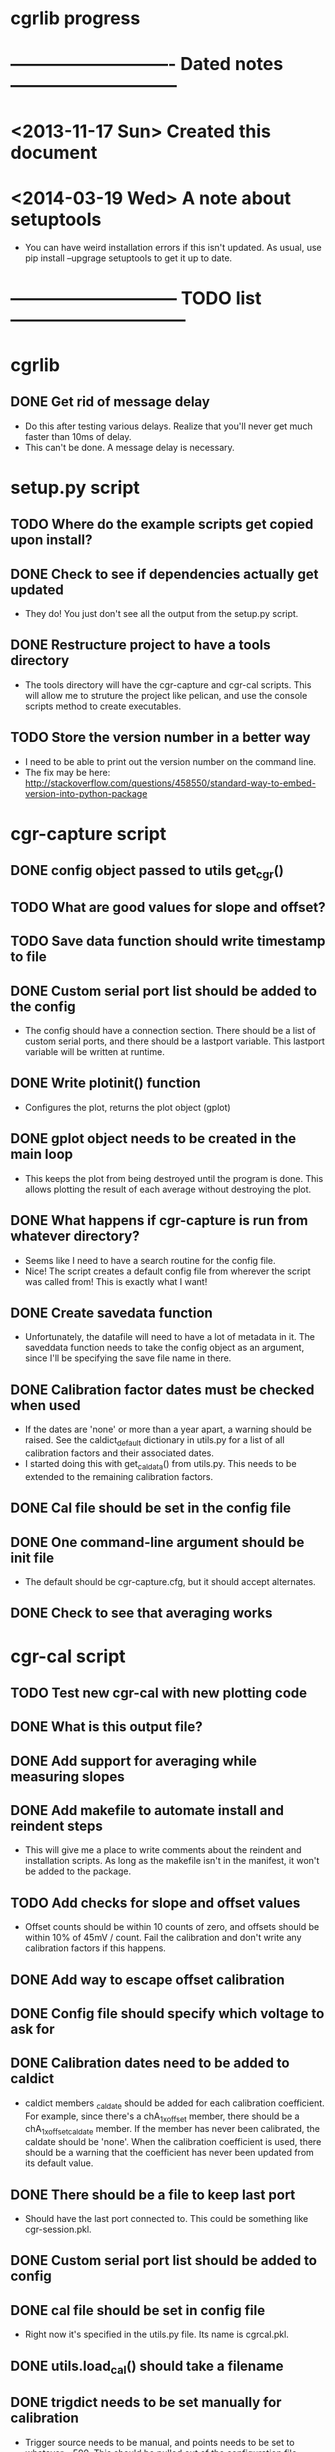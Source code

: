 #+CATEGORY: cgrlib
* cgrlib progress
* ---------------------------- Dated notes -----------------------------
* <2013-11-17 Sun> Created this document
* <2014-03-19 Wed> A note about setuptools
  - You can have weird installation errors if this isn't updated.  As
    usual, use pip install --upgrage setuptools to get it up to date.
* ----------------------------- TODO list ------------------------------
* cgrlib
** DONE Get rid of message delay
   - Do this after testing various delays.  Realize that you'll never
     get much faster than 10ms of delay.
   - This can't be done.  A message delay is necessary.
* setup.py script
** TODO Where do the example scripts get copied upon install?
** DONE Check to see if dependencies actually get updated
   - They do!  You just don't see all the output from the setup.py script.
** DONE Restructure project to have a tools directory
   - The tools directory will have the cgr-capture and cgr-cal
     scripts.  This will allow me to struture the project like
     pelican, and use the console scripts method to create
     executables.
** TODO Store the version number in a better way
   - I need to be able to print out the version number on the command line.
   - The fix may be here: http://stackoverflow.com/questions/458550/standard-way-to-embed-version-into-python-package
* cgr-capture script
** DONE config object passed to utils get_cgr()
** TODO What are good values for slope and offset?
** TODO Save data function should write timestamp to file
** DONE Custom serial port list should be added to the config
   - The config should have a connection section.  There should be a
     list of custom serial ports, and there should be a lastport
     variable.  This lastport variable will be written at runtime.
** DONE Write plotinit() function
   - Configures the plot, returns the plot object (gplot)
** DONE gplot object needs to be created in the main loop
   - This keeps the plot from being destroyed until the program is
     done.  This allows plotting the result of each average without
     destroying the plot.
** DONE What happens if cgr-capture is run from whatever directory?
   - Seems like I need to have a search routine for the config file.
   - Nice!  The script creates a default config file from wherever the
     script was called from!  This is exactly what I want!
** DONE Create savedata function
   - Unfortunately, the datafile will need to have a lot of metadata
     in it.  The saveddata function needs to take the config object as
     an argument, since I'll be specifying the save file name in
     there.
** DONE Calibration factor dates must be checked when used
   - If the dates are 'none' or more than a year apart, a warning
     should be raised.  See the caldict_default dictionary in utils.py
     for a list of all calibration factors and their associated dates.
   - I started doing this with get_cal_data() from utils.py.  This
     needs to be extended to the remaining calibration factors.
** DONE Cal file should be set in the config file
** DONE One command-line argument should be init file
   - The default should be cgr-capture.cfg, but it should accept
     alternates.
** DONE Check to see that averaging works
* cgr-cal script
** TODO Test new cgr-cal with new plotting code
** DONE What is this output file?  
** DONE Add support for averaging while measuring slopes
** DONE Add makefile to automate install and reindent steps
   - This will give me a place to write comments about the reindent
     and installation scripts.  As long as the makefile isn't in the
     manifest, it won't be added to the package.
** TODO Add checks for slope and offset values
   - Offset counts should be within 10 counts of zero, and offsets
     should be within 10% of 45mV / count.  Fail the calibration and
     don't write any calibration factors if this happens.
** DONE Add way to escape offset calibration
** DONE Config file should specify which voltage to ask for
** DONE Calibration dates need to be added to caldict
   - caldict members _caldate should be added for each calibration
     coefficient.  For example, since there's a chA_1x_offset member,
     there should be a chA_1x_offset_caldate member.  If the member
     has never been calibrated, the caldate should be 'none'.  When
     the calibration coefficient is used, there should be a warning
     that the coefficient has never been updated from its default
     value.
** DONE There should be a file to keep last port
   - Should have the last port connected to.  This could be something
     like cgr-session.pkl.
** DONE Custom serial port list should be added to config
** DONE cal file should be set in config file
   - Right now it's specified in the utils.py file.  Its name is cgrcal.pkl.
** DONE utils.load_cal() should take a filename
** DONE trigdict needs to be set manually for calibration
   - Trigger source needs to be manual, and points needs to be set to
     whatever -- 500.  This should be pulled out of the configuration
     file.
** DONE get_offsets function should just get offsets specified by cfg
   - Right now the function runs through both gain settings.  I think
     a better way is to only use the gain setting set in the config
     file.  
* readme file
** TODO Document how to set up gnuplot
*** Installing gnuplot.py
**** Using pip
     - pip install gnuplot-py
